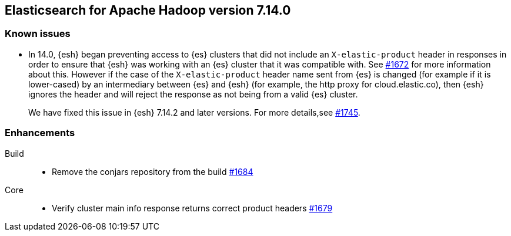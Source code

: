 [[eshadoop-7.14.0]]
== Elasticsearch for Apache Hadoop version 7.14.0

[[known-issues-7.14.0]]
[discrete]
=== Known issues

* In 14.0, {esh} began preventing access to {es} clusters that did not include an `X-elastic-product` header in responses in order to
ensure that {esh} was working with an {es} cluster that it was compatible with. See
https://github.com/elastic/elasticsearch-hadoop/issues/1672[#1672] for more information about this. However if the case of the
`X-elastic-product` header name sent from {es} is changed (for example if it is lower-cased) by an intermediary between {es} and {esh} (for example, the http proxy for cloud.elastic.co), then
{esh} ignores the header and will reject the response as not being from a valid {es} cluster.
+
We have fixed this issue in {esh} 7.14.2 and later versions. For more details,see
https://github.com/elastic/elasticsearch-hadoop/issues/1745[#1745].

[[new-7.14.0]]
[discrete]
=== Enhancements

Build::
- Remove the conjars repository from the build
https://github.com/elastic/elasticsearch-hadoop/pull/1684[#1684]

Core::
- Verify cluster main info response returns correct product headers
https://github.com/elastic/elasticsearch-hadoop/pull/1679[#1679]

